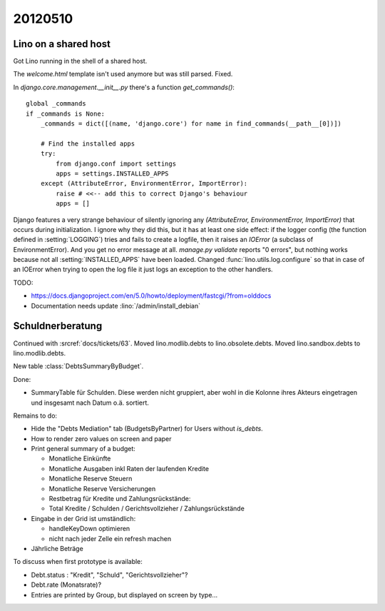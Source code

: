 20120510
========

Lino on a shared host
---------------------

Got Lino running in the shell of a shared host. 

The `welcome.html` template isn't used anymore but was still parsed. Fixed.

In `django.core.management.__init__.py` there's a function `get_commands()`::

    global _commands
    if _commands is None:
        _commands = dict([(name, 'django.core') for name in find_commands(__path__[0])])

        # Find the installed apps
        try:
            from django.conf import settings
            apps = settings.INSTALLED_APPS
        except (AttributeError, EnvironmentError, ImportError):
            raise # <<-- add this to correct Django's behaviour
            apps = []


Django features a very strange behaviour of silently ignoring 
any `(AttributeError, EnvironmentError, ImportError)` 
that occurs during initialization.
I ignore why they did this, but it has at least one side effect: 
if the logger config (the function defined in :setting:`LOGGING`) 
tries and fails to create a logfile, then it raises an `IOError` 
(a subclass of EnvironmentError).
And you get no error message at all.
`manage.py validate` reports "0 errors", 
but nothing works because not all :setting:`INSTALLED_APPS` 
have been loaded.
Changed :func:`lino.utils.log.configure` 
so that in case of an IOError when trying to open the log file 
it just logs an exception to the other handlers.

TODO: 

- https://docs.djangoproject.com/en/5.0/howto/deployment/fastcgi/?from=olddocs
- Documentation needs update :lino:`/admin/install_debian`


Schuldnerberatung
-----------------

Continued with :srcref:`docs/tickets/63`.
Moved lino.modlib.debts to lino.obsolete.debts.
Moved lino.sandbox.debts to lino.modlib.debts.

.. currentmodule: lino.modlib.debts.models

New table :class:`DebtsSummaryByBudget`.

Done:

- SummaryTable für Schulden. Diese werden nicht gruppiert, aber wohl in die Kolonne 
  ihres Akteurs eingetragen und insgesamt nach Datum o.ä. sortiert. 
  

Remains to do:

- Hide the "Debts Mediation" tab (BudgetsByPartner) for Users without `is_debts`. 

- How to render zero values on screen and paper

- Print general summary of a budget:

  - Monatliche Einkünfte
  - Monatliche Ausgaben inkl Raten der laufenden Kredite
  - Monatliche Reserve Steuern
  - Monatliche Reserve Versicherungen
  - Restbetrag für Kredite und Zahlungsrückstände:
  - Total Kredite / Schulden / Gerichtsvollzieher / Zahlungsrückstände
  
  
- Eingabe in der Grid ist umständlich:

  - handleKeyDown optimieren
  - nicht nach jeder Zelle ein refresh machen
  
- Jährliche Beträge


To discuss when first prototype is available:

- Debt.status : "Kredit", "Schuld", "Gerichtsvollzieher"?

- Debt.rate (Monatsrate)?

- Entries are printed by Group, but displayed on screen by type...
